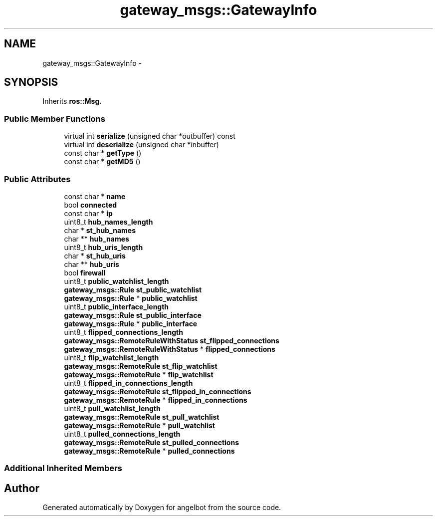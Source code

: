 .TH "gateway_msgs::GatewayInfo" 3 "Sat Jul 9 2016" "angelbot" \" -*- nroff -*-
.ad l
.nh
.SH NAME
gateway_msgs::GatewayInfo \- 
.SH SYNOPSIS
.br
.PP
.PP
Inherits \fBros::Msg\fP\&.
.SS "Public Member Functions"

.in +1c
.ti -1c
.RI "virtual int \fBserialize\fP (unsigned char *outbuffer) const "
.br
.ti -1c
.RI "virtual int \fBdeserialize\fP (unsigned char *inbuffer)"
.br
.ti -1c
.RI "const char * \fBgetType\fP ()"
.br
.ti -1c
.RI "const char * \fBgetMD5\fP ()"
.br
.in -1c
.SS "Public Attributes"

.in +1c
.ti -1c
.RI "const char * \fBname\fP"
.br
.ti -1c
.RI "bool \fBconnected\fP"
.br
.ti -1c
.RI "const char * \fBip\fP"
.br
.ti -1c
.RI "uint8_t \fBhub_names_length\fP"
.br
.ti -1c
.RI "char * \fBst_hub_names\fP"
.br
.ti -1c
.RI "char ** \fBhub_names\fP"
.br
.ti -1c
.RI "uint8_t \fBhub_uris_length\fP"
.br
.ti -1c
.RI "char * \fBst_hub_uris\fP"
.br
.ti -1c
.RI "char ** \fBhub_uris\fP"
.br
.ti -1c
.RI "bool \fBfirewall\fP"
.br
.ti -1c
.RI "uint8_t \fBpublic_watchlist_length\fP"
.br
.ti -1c
.RI "\fBgateway_msgs::Rule\fP \fBst_public_watchlist\fP"
.br
.ti -1c
.RI "\fBgateway_msgs::Rule\fP * \fBpublic_watchlist\fP"
.br
.ti -1c
.RI "uint8_t \fBpublic_interface_length\fP"
.br
.ti -1c
.RI "\fBgateway_msgs::Rule\fP \fBst_public_interface\fP"
.br
.ti -1c
.RI "\fBgateway_msgs::Rule\fP * \fBpublic_interface\fP"
.br
.ti -1c
.RI "uint8_t \fBflipped_connections_length\fP"
.br
.ti -1c
.RI "\fBgateway_msgs::RemoteRuleWithStatus\fP \fBst_flipped_connections\fP"
.br
.ti -1c
.RI "\fBgateway_msgs::RemoteRuleWithStatus\fP * \fBflipped_connections\fP"
.br
.ti -1c
.RI "uint8_t \fBflip_watchlist_length\fP"
.br
.ti -1c
.RI "\fBgateway_msgs::RemoteRule\fP \fBst_flip_watchlist\fP"
.br
.ti -1c
.RI "\fBgateway_msgs::RemoteRule\fP * \fBflip_watchlist\fP"
.br
.ti -1c
.RI "uint8_t \fBflipped_in_connections_length\fP"
.br
.ti -1c
.RI "\fBgateway_msgs::RemoteRule\fP \fBst_flipped_in_connections\fP"
.br
.ti -1c
.RI "\fBgateway_msgs::RemoteRule\fP * \fBflipped_in_connections\fP"
.br
.ti -1c
.RI "uint8_t \fBpull_watchlist_length\fP"
.br
.ti -1c
.RI "\fBgateway_msgs::RemoteRule\fP \fBst_pull_watchlist\fP"
.br
.ti -1c
.RI "\fBgateway_msgs::RemoteRule\fP * \fBpull_watchlist\fP"
.br
.ti -1c
.RI "uint8_t \fBpulled_connections_length\fP"
.br
.ti -1c
.RI "\fBgateway_msgs::RemoteRule\fP \fBst_pulled_connections\fP"
.br
.ti -1c
.RI "\fBgateway_msgs::RemoteRule\fP * \fBpulled_connections\fP"
.br
.in -1c
.SS "Additional Inherited Members"


.SH "Author"
.PP 
Generated automatically by Doxygen for angelbot from the source code\&.
